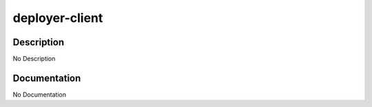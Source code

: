 ===============
deployer-client
===============

Description
===========
No Description

Documentation
=============

No Documentation
